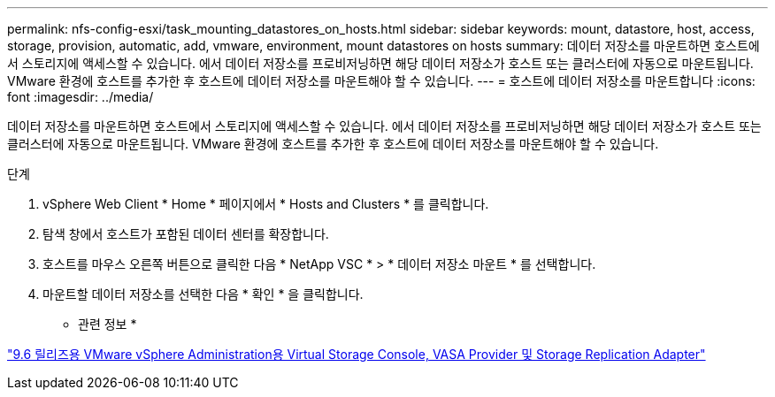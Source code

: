 ---
permalink: nfs-config-esxi/task_mounting_datastores_on_hosts.html 
sidebar: sidebar 
keywords: mount, datastore, host, access, storage, provision, automatic, add, vmware, environment, mount datastores on hosts 
summary: 데이터 저장소를 마운트하면 호스트에서 스토리지에 액세스할 수 있습니다. 에서 데이터 저장소를 프로비저닝하면 해당 데이터 저장소가 호스트 또는 클러스터에 자동으로 마운트됩니다. VMware 환경에 호스트를 추가한 후 호스트에 데이터 저장소를 마운트해야 할 수 있습니다. 
---
= 호스트에 데이터 저장소를 마운트합니다
:icons: font
:imagesdir: ../media/


[role="lead"]
데이터 저장소를 마운트하면 호스트에서 스토리지에 액세스할 수 있습니다. 에서 데이터 저장소를 프로비저닝하면 해당 데이터 저장소가 호스트 또는 클러스터에 자동으로 마운트됩니다. VMware 환경에 호스트를 추가한 후 호스트에 데이터 저장소를 마운트해야 할 수 있습니다.

.단계
. vSphere Web Client * Home * 페이지에서 * Hosts and Clusters * 를 클릭합니다.
. 탐색 창에서 호스트가 포함된 데이터 센터를 확장합니다.
. 호스트를 마우스 오른쪽 버튼으로 클릭한 다음 * NetApp VSC * > * 데이터 저장소 마운트 * 를 선택합니다.
. 마운트할 데이터 저장소를 선택한 다음 * 확인 * 을 클릭합니다.


* 관련 정보 *

https://docs.netapp.com/vapp-96/topic/com.netapp.doc.vsc-iag/home.html["9.6 릴리즈용 VMware vSphere Administration용 Virtual Storage Console, VASA Provider 및 Storage Replication Adapter"]
